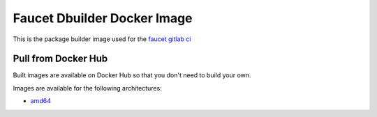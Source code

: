 Faucet Dbuilder Docker Image
============================

This is the package builder image used for the `faucet gitlab ci <https://gitlab.com/faucetsdn/faucet>`_

Pull from Docker Hub
--------------------

Built images are available on Docker Hub so that you don't need to build your own.

Images are available for the following architectures:

* `amd64 <https://hub.docker.com/r/faucet/dbuilder/>`_

